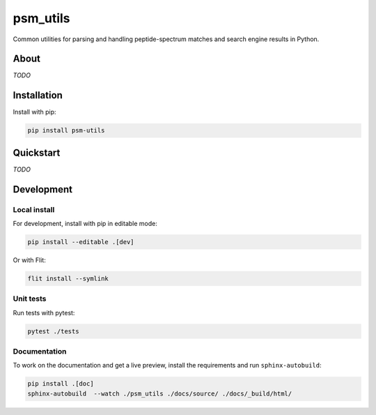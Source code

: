 #########
psm_utils
#########

Common utilities for parsing and handling peptide-spectrum matches and search
engine results in Python.


.. image:: https://flat.badgen.net/github/release/compomics/psm_utils
    :alt: GitHub release
    :target: https://github.com/compomics/psm_utils/releases

.. image:: https://flat.badgen.net/pypi/v/psm-utils
    :alt: PyPI
    :target: https://pypi.org/project/psm-utils/

.. image:: https://flat.badgen.net/github/checks/compomics/psm_utils/master
    :alt: GitHub Workflow Status
    :target: https://github.com/compomics/psm_utils/actions/

.. image:: https://img.shields.io/github/license/compomics/psm_utils.svg?style=flat-square
    :alt: GitHub
    :target: https://www.apache.org/licenses/LICENSE-2.0

.. image:: https://flat.badgen.net/twitter/follow/compomics?icon=twitter
    :alt: Twitter
    :target: https://twitter.com/compomics



About
#####
*TODO*


Installation
############

Install with pip:

.. code-block:: sh

    pip install psm-utils


Quickstart
##########
*TODO*

Development
###########

Local install
*************

For development, install with pip in editable mode:

.. code-block:: sh

    pip install --editable .[dev]


Or with Flit:

.. code-block:: sh

    flit install --symlink


Unit tests
**********

Run tests with pytest:

.. code-block:: sh

    pytest ./tests


Documentation
*************

To work on the documentation and get a live preview, install the requirements
and run ``sphinx-autobuild``:

.. code-block:: sh

    pip install .[doc]
    sphinx-autobuild  --watch ./psm_utils ./docs/source/ ./docs/_build/html/